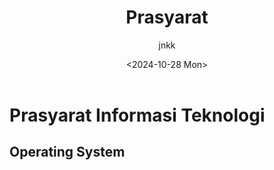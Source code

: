 :PROPERTIES:
:ID:       5ead806d-3ace-4600-85ca-13101ec602c9
:END:
#+title: Prasyarat
#+date: <2024-10-28 Mon>
#+author: jnkk
#+startup: content

* Prasyarat Informasi Teknologi

** Operating System

